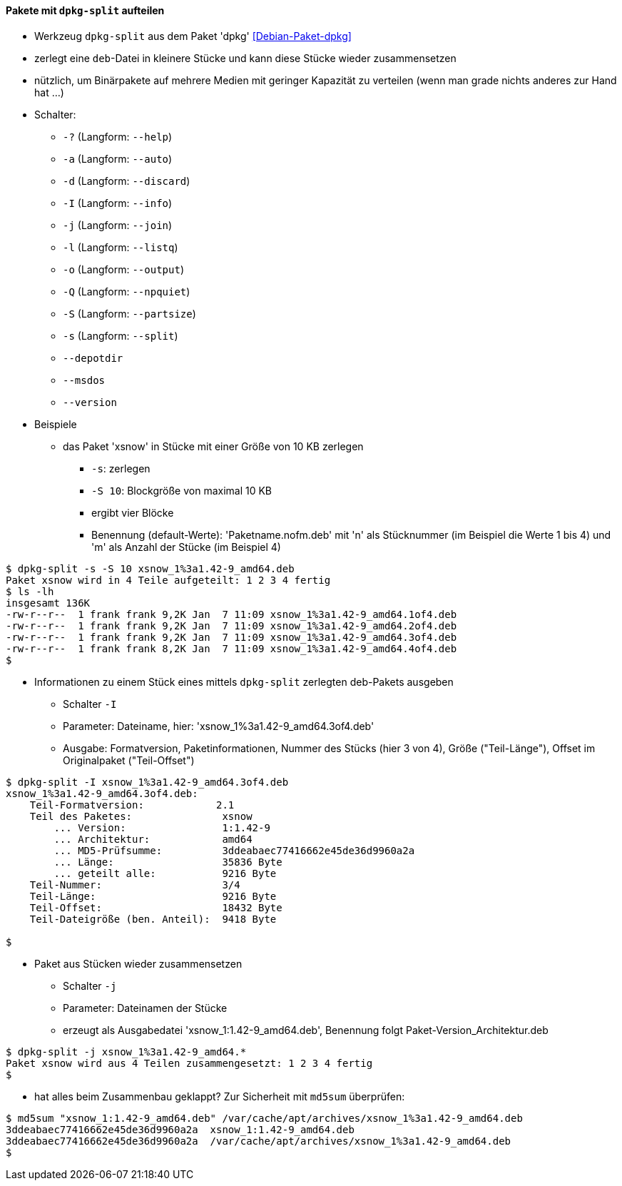 // Datei: ./praxis/paketverwaltung-ohne-internet/dpkg-split.adoc

// Baustelle: Notizen

[[paketverwaltung-offline-dpkg-split]]
==== Pakete mit `dpkg-split` aufteilen ====

// Stichworte für den Index
(((Debianpaket, dpkg)))
(((dpkg-split)))
(((dpkg-split, -?)))
(((dpkg-split, --help)))
(((dpkg-split, -a)))
(((dpkg-split, --auto)))
(((dpkg-split, -d)))
(((dpkg-split, --discard)))
(((dpkg-split, -I)))
(((dpkg-split, --info)))
(((dpkg-split, -j)))
(((dpkg-split, --join)))
(((dpkg-split, -l)))
(((dpkg-split, --listq)))
(((dpkg-split, -o)))
(((dpkg-split, --output)))
(((dpkg-split, -Q)))
(((dpkg-split, --npquiet)))
(((dpkg-split, -S)))
(((dpkg-split, --partsize)))
(((dpkg-split, -s)))
(((dpkg-split, --split)))
(((dpkg-split, --depotdir)))
(((dpkg-split, --msdos)))
(((dpkg-split, --version)))

* Werkzeug `dpkg-split` aus dem Paket 'dpkg' <<Debian-Paket-dpkg>>
* zerlegt eine `deb`-Datei in kleinere Stücke und kann diese Stücke
  wieder zusammensetzen
* nützlich, um Binärpakete auf mehrere Medien mit geringer Kapazität zu
  verteilen (wenn man grade nichts anderes zur Hand hat ...)
* Schalter:
** `-?` (Langform: `--help`)
** `-a` (Langform: `--auto`)
** `-d` (Langform: `--discard`)
** `-I` (Langform: `--info`)
** `-j` (Langform: `--join`)
** `-l` (Langform: `--listq`)
** `-o` (Langform: `--output`)
** `-Q` (Langform: `--npquiet`)
** `-S` (Langform: `--partsize`)
** `-s` (Langform: `--split`)
** `--depotdir`
** `--msdos`
** `--version`

* Beispiele
** das Paket 'xsnow' in Stücke mit einer Größe von 10 KB zerlegen
*** `-s`: zerlegen
*** `-S 10`: Blockgröße von maximal 10 KB
*** ergibt vier Blöcke
*** Benennung (default-Werte): 'Paketname.nofm.deb' mit 'n' als
Stücknummer (im Beispiel die Werte 1 bis 4) und 'm' als Anzahl der
Stücke (im Beispiel 4)

----
$ dpkg-split -s -S 10 xsnow_1%3a1.42-9_amd64.deb 
Paket xsnow wird in 4 Teile aufgeteilt: 1 2 3 4 fertig
$ ls -lh
insgesamt 136K
-rw-r--r--  1 frank frank 9,2K Jan  7 11:09 xsnow_1%3a1.42-9_amd64.1of4.deb
-rw-r--r--  1 frank frank 9,2K Jan  7 11:09 xsnow_1%3a1.42-9_amd64.2of4.deb
-rw-r--r--  1 frank frank 9,2K Jan  7 11:09 xsnow_1%3a1.42-9_amd64.3of4.deb
-rw-r--r--  1 frank frank 8,2K Jan  7 11:09 xsnow_1%3a1.42-9_amd64.4of4.deb
$
----

** Informationen zu einem Stück eines mittels `dpkg-split` zerlegten
deb-Pakets ausgeben
*** Schalter `-I`
*** Parameter: Dateiname, hier: 'xsnow_1%3a1.42-9_amd64.3of4.deb'
*** Ausgabe: Formatversion, Paketinformationen, Nummer des Stücks (hier
3 von 4), Größe ("Teil-Länge"), Offset im Originalpaket ("Teil-Offset")

----
$ dpkg-split -I xsnow_1%3a1.42-9_amd64.3of4.deb 
xsnow_1%3a1.42-9_amd64.3of4.deb:
    Teil-Formatversion:            2.1
    Teil des Paketes:               xsnow
        ... Version:                1:1.42-9
        ... Architektur:            amd64
        ... MD5-Prüfsumme:          3ddeabaec77416662e45de36d9960a2a
        ... Länge:                  35836 Byte
        ... geteilt alle:           9216 Byte
    Teil-Nummer:                    3/4
    Teil-Länge:                     9216 Byte
    Teil-Offset:                    18432 Byte
    Teil-Dateigröße (ben. Anteil):  9418 Byte

$
----

** Paket aus Stücken wieder zusammensetzen
*** Schalter `-j`
*** Parameter: Dateinamen der Stücke
*** erzeugt als Ausgabedatei 'xsnow_1:1.42-9_amd64.deb', Benennung folgt
Paket-Version_Architektur.deb
----
$ dpkg-split -j xsnow_1%3a1.42-9_amd64.*
Paket xsnow wird aus 4 Teilen zusammengesetzt: 1 2 3 4 fertig
$
----

*** hat alles beim Zusammenbau geklappt? Zur Sicherheit mit `md5sum`
überprüfen:

----
$ md5sum "xsnow_1:1.42-9_amd64.deb" /var/cache/apt/archives/xsnow_1%3a1.42-9_amd64.deb 
3ddeabaec77416662e45de36d9960a2a  xsnow_1:1.42-9_amd64.deb
3ddeabaec77416662e45de36d9960a2a  /var/cache/apt/archives/xsnow_1%3a1.42-9_amd64.deb
$
----

// Datei (Ende): ./praxis/paketverwaltung-ohne-internet/dpkg-split.adoc
